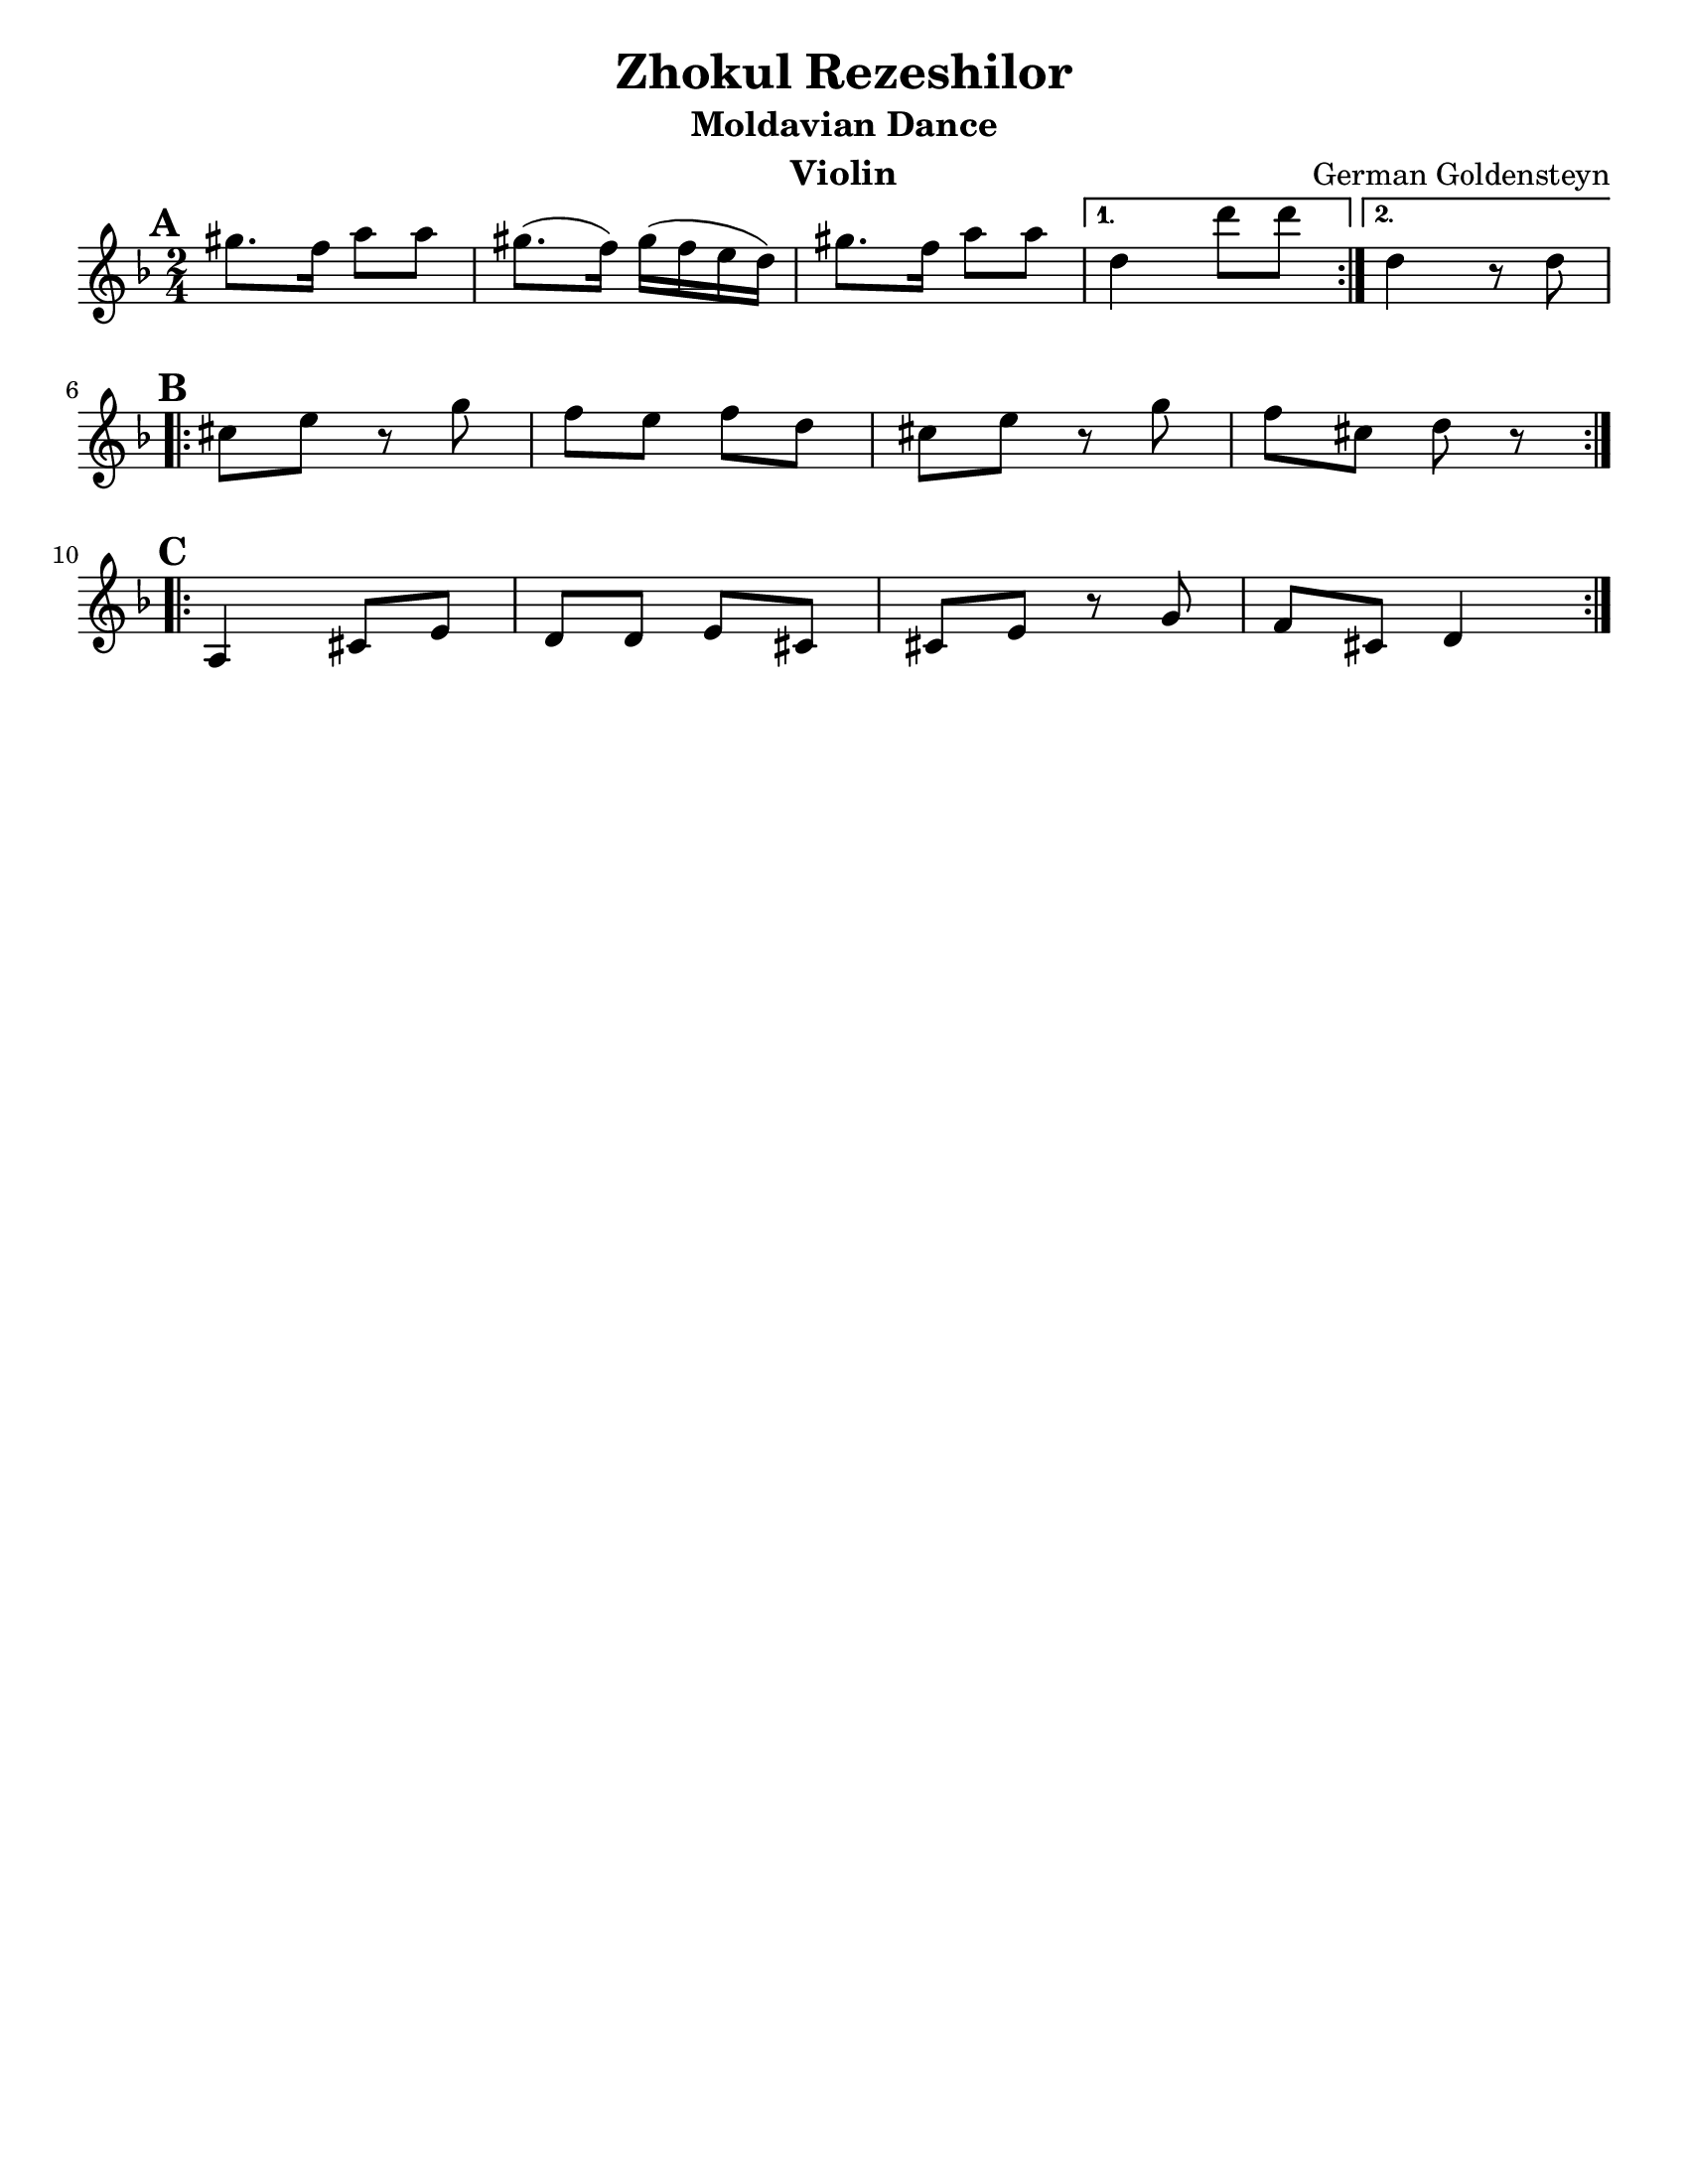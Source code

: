\version "2.18.0"
\language "english"

\paper{
  tagline = ##f
  print-all-headers = ##t
  #(set-paper-size "letter")
}
date = #(strftime "%d-%m-%Y" (localtime (current-time)))

%\markup{ \italic{ " Updated " \date  }  }

%\markup{ Got something to say? }

%#################################### Melody ########################
melody =  \relative c''' {
  \clef treble
  \key d \minor
  \time 2/4
  \set Score.markFormatter = #format-mark-box-alphabet

   \repeat volta 2{
     \mark \default
   gs8. f16 a8 a
   gs8. (f16) gs16( f e d)
   gs8. f16 a8 a
   }
   \alternative{
    {d,4 d'8 d}
    {d,4 r8 d}
   }
   \break
   \repeat volta 2{
   \mark \default
   cs8 e r g
   f e f d
   cs8 e r g
   f cs8 d r
   }
  \break
   \repeat volta 2{
   \mark \default
   a,4  cs8 e
   d8 d e cs
   cs e r g8 |
   f cs d4
    }




}
%################################# Lyrics #####################
%\addlyrics{  }
%################################# Chords #######################
harmonies = \chordmode {

}

\score {
  <<
    \new ChordNames {
      \set chordChanges = ##f
      \harmonies
    }
    \new Staff \melody
  >>
  \header{
    title= "Zhokul Rezeshilor"
    subtitle="Moldavian Dance"
    composer= "German Goldensteyn"
    instrument = "Violin"
    arranger= ""
  }
  \midi{\tempo 4 = 120}
  \layout{indent = 0.0\cm }
}
